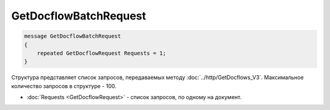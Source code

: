 GetDocflowBatchRequest
======================

.. code-block:: protobuf

   message GetDocflowBatchRequest
   {
       repeated GetDocflowRequest Requests = 1;
   }

Структура представляет список запросов, передаваемых методу :doc:`../http/GetDocflows_V3`. Максимальное количество запросов в структуре - 100.

-  :doc:`Requests <GetDocflowRequest>` - список запросов, по одному на документ.
